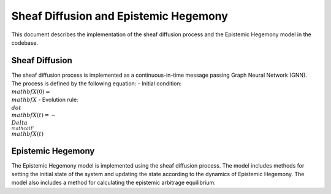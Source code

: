 Sheaf Diffusion and Epistemic Hegemony
=======================================
This document describes the implementation of the sheaf diffusion process and the Epistemic Hegemony model in the codebase.

Sheaf Diffusion
----------------
The sheaf diffusion process is implemented as a continuous-in-time message passing Graph Neural Network (GNN). The process is defined by the following equation: 
- Initial condition: :math:`\\mathbf{X}(0)=\\mathbf{X}`
- Evolution rule: :math:`\\dot{\\mathbf{X}}(t)=-\\Delta_{\\mathcal{F}} \\mathbf{X}(t)`

Epistemic Hegemony
-------------------
The Epistemic Hegemony model is implemented using the sheaf diffusion process. The model includes methods for setting the initial state of the system and updating the state according to the dynamics of Epistemic Hegemony. The model also includes a method for calculating the epistemic arbitrage equilibrium.
